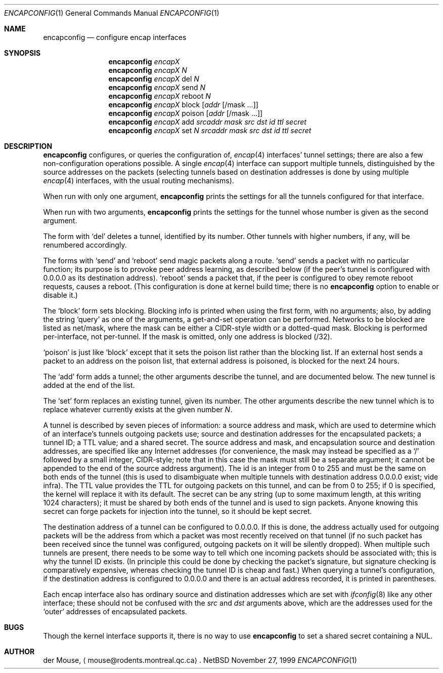 .\" This file is in the public domain.
.Dd November 27, 1999
.Dt ENCAPCONFIG 1
.Os NetBSD 1.4J
.Sh NAME
.Nm encapconfig
.Nd configure encap interfaces
.Sh SYNOPSIS
.Nm
.Ar encapX
.br
.Nm
.Ar encapX
.Ar N
.br
.Nm
.Ar encapX
del
.Ar N
.br
.Nm
.Ar encapX
send
.Ar N
.br
.Nm
.Ar encapX
reboot
.Ar N
.br
.Nm
.Ar encapX
block
.Op Ar addr Op /mask ...
.br
.Nm
.Ar encapX
poison
.Op Ar addr Op /mask ...
.br
.Nm
.Ar encapX
add
.Ar srcaddr
.Ar mask
.Ar src
.Ar dst
.Ar id
.Ar ttl
.Ar secret
.br
.Nm
.Ar encapX
set
.Ar N
.Ar srcaddr
.Ar mask
.Ar src
.Ar dst
.Ar id
.Ar ttl
.Ar secret
.Sh DESCRIPTION
.Nm
configures, or queries the configuration of,
.Xr encap 4
interfaces' tunnel settings; there are also a few non-configuration
operations possible.  A single
.Xr encap 4
interface can support multiple tunnels, distinguished by the source
addresses on the packets (selecting tunnels based on destination
addresses is done by using multiple
.Xr encap 4
interfaces, with the usual routing mechanisms).
.Pp
When run with only one argument,
.Nm
prints the settings for all the tunnels configured for that interface.
.Pp
When run with two arguments,
.Nm
prints the settings for the tunnel whose number is given as the second
argument.
.Pp
The form with
.Sq del
deletes a tunnel, identified by its number.  Other tunnels with higher
numbers, if any, will be renumbered accordingly.
.Pp
The forms with
.Sq send
and
.Sq reboot
send magic packets along a route.
.Sq send
sends a packet with no particular function; its purpose is to provoke
peer address learning, as described below (if the peer's tunnel is
configured with 0.0.0.0 as its destination address).
.Sq reboot
sends a packet that, if the peer is configured to obey remote reboot
requests, causes a reboot.  (This configuration is done at kernel build
time; there is no
.Nm
option to enable or disable it.)
.Pp
The
.Sq block
form sets blocking.  Blocking info is printed when using the first
form, with no arguments; also, by adding the string
.Sq query
as one of the arguments, a get-and-set operation can be performed.
Networks to be blocked are listed as net/mask, where the mask can be
either a CIDR-style width or a dotted-quad mask.  Blocking is performed
per-interface, not per-tunnel.  If the mask is omitted, only one
address is blocked (/32).
.Pp
.Sq poison
is just like
.Sq block
except that it sets the poison list rather than the blocking list.  If
an external host sends a packet to an address on the poison list, that
external address is poisoned, is blocked for the next 24 hours.
.Pp
The
.Sq add
form adds a tunnel; the other arguments describe the tunnel, and are
documented below.  The new tunnel is added at the end of the list.
.Pp
The
.Sq set
form replaces an existing tunnel, given its number.  The other
arguments describe the new tunnel which is to replace whatever
currently exists at the given number
.Ar N .
.Pp
A tunnel is described by seven pieces of information: a source address
and mask, which are used to determine which of an interface's tunnels
outgoing packets use; source and destination addresses for the
encapsulated packets; a tunnel ID; a TTL value; and a shared secret.
The source address and mask, and encapsulation source and destination
addresses, are specified like any Internet addresses (for convenience,
the mask may instead be specified as a
.Sq /
followed by a small integer, CIDR-style; note that in this case the
mask must still be a separate argument; it cannot be appended to the
end of the source address argument).  The id is an integer from 0 to
255 and must be the same on both ends of the tunnel (this is used to
disambiguate when multiple tunnels with destination address 0.0.0.0
exist; vide infra).  The TTL value provides the TTL for outgoing
packets on this tunnel, and can be from 0 to 255; if 0 is specified,
the kernel will replace it with its default.  The secret can be any
string (up to some maximum length, at this writing 1024 characters); it
must be shared by both ends of the tunnel and is used to sign packets.
Anyone knowing this secret can forge packets for injection into the
tunnel, so it should be kept secret.
.Pp
The destination address of a tunnel can be configured to 0.0.0.0.  If
this is done, the address actually used for outgoing packets will be
the address from which a packet was most recently received on that
tunnel (if no such packet has been received since the tunnel was
configured, outgoing packets on it will be silently dropped).  When
multiple such tunnels are present, there needs to be some way to tell
which one incoming packets should be associated with; this is why the
tunnel ID exists.  (In principle this could be done by checking the
packet's signature, but signature checking is comparatively expensive,
whereas checking the tunnel ID is cheap and fast.)  When querying a
tunnel's configuration, if the destination address is configured to
0.0.0.0 and there is an actual address recorded, it is printed in
parentheses.
.Pp
Each encap interface also has ordinary source and distination addresses
which are set with
.Xr ifconfig 8
like any other interface; these should not be confused with the
.Ar src
and
.Ar dst
arguments above, which are the addresses used for the
.Sq outer
addresses of encapsulated packets.
.Sh BUGS
Though the kernel interface supports it, there is no way to use
.Nm
to set a shared secret containing a NUL.
.Sh AUTHOR
der Mouse,
.Aq mouse@rodents.montreal.qc.ca .
